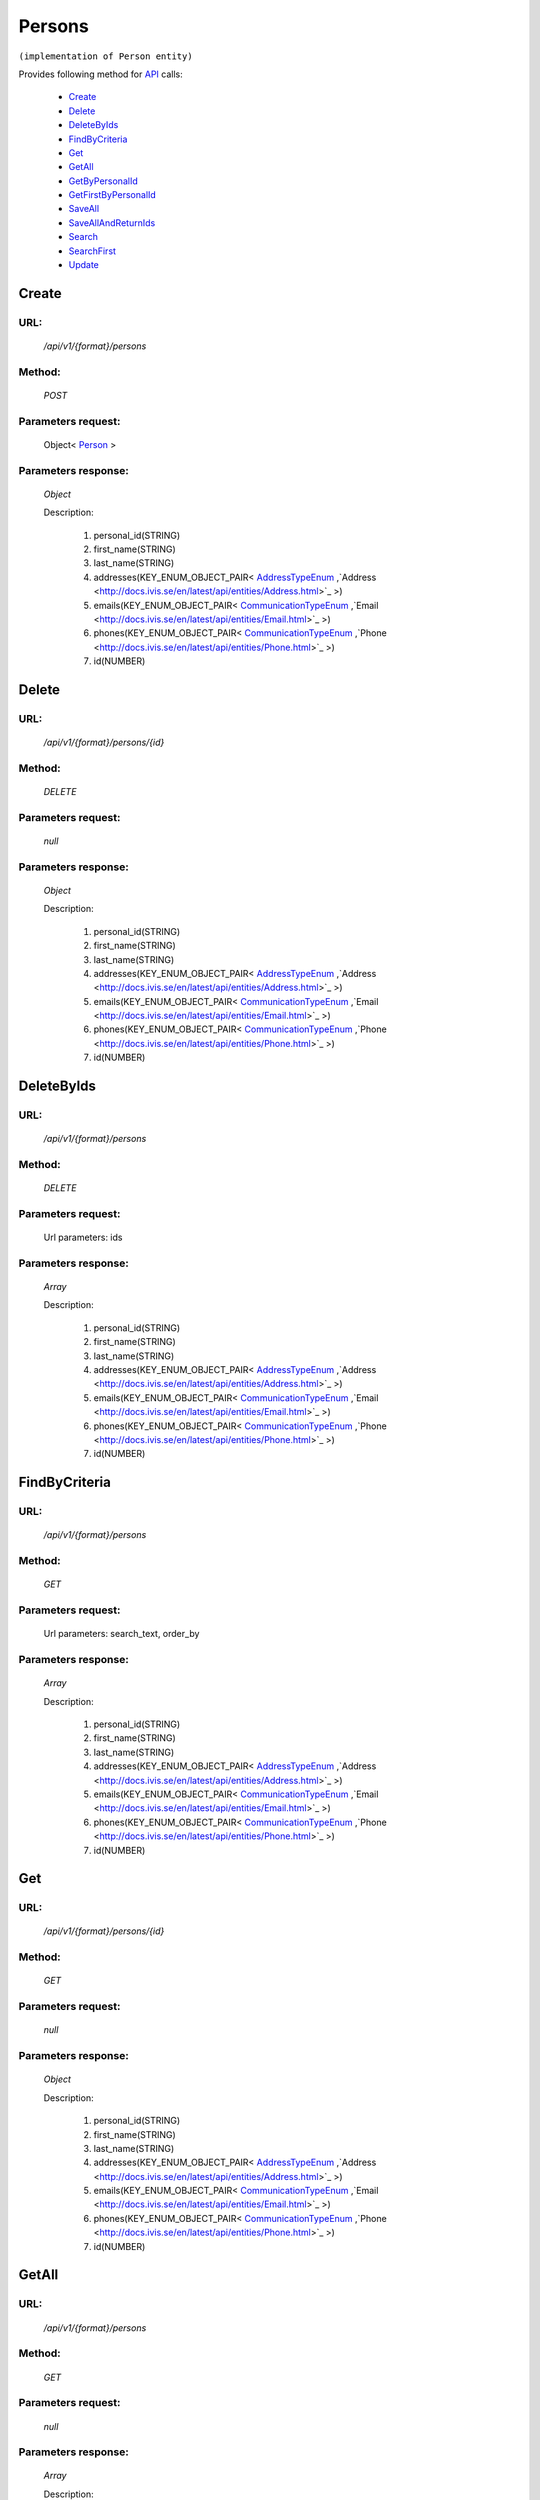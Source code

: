 Persons
=======

``(implementation of Person entity)``

Provides following method for `API <index.html>`_ calls:

    * `Create`_
    * `Delete`_
    * `DeleteByIds`_
    * `FindByCriteria`_
    * `Get`_
    * `GetAll`_
    * `GetByPersonalId`_
    * `GetFirstByPersonalId`_
    * `SaveAll`_
    * `SaveAllAndReturnIds`_
    * `Search`_
    * `SearchFirst`_
    * `Update`_

.. _`Create`:

Create
------

URL:
~~~~
    */api/v1/{format}/persons*

Method:
~~~~~~~
    *POST*

Parameters request:
~~~~~~~~~~~~~~~~~~~
    Object< `Person <http://docs.ivis.se/en/latest/api/entities/Person.html>`_ >

Parameters response:
~~~~~~~~~~~~~~~~~~~~
    *Object*

    Description:

        #. personal_id(STRING)
        #. first_name(STRING)
        #. last_name(STRING)
        #. addresses(KEY_ENUM_OBJECT_PAIR< `AddressTypeEnum <http://docs.ivis.se/en/latest/api/entities/AddressTypeEnum.html>`_ ,`Address <http://docs.ivis.se/en/latest/api/entities/Address.html>`_ >)
        #. emails(KEY_ENUM_OBJECT_PAIR< `CommunicationTypeEnum <http://docs.ivis.se/en/latest/api/entities/CommunicationTypeEnum.html>`_ ,`Email <http://docs.ivis.se/en/latest/api/entities/Email.html>`_ >)
        #. phones(KEY_ENUM_OBJECT_PAIR< `CommunicationTypeEnum <http://docs.ivis.se/en/latest/api/entities/CommunicationTypeEnum.html>`_ ,`Phone <http://docs.ivis.se/en/latest/api/entities/Phone.html>`_ >)
        #. id(NUMBER)

.. _`Delete`:

Delete
------

URL:
~~~~
    */api/v1/{format}/persons/{id}*

Method:
~~~~~~~
    *DELETE*

Parameters request:
~~~~~~~~~~~~~~~~~~~
    *null*

Parameters response:
~~~~~~~~~~~~~~~~~~~~
    *Object*

    Description:

        #. personal_id(STRING)
        #. first_name(STRING)
        #. last_name(STRING)
        #. addresses(KEY_ENUM_OBJECT_PAIR< `AddressTypeEnum <http://docs.ivis.se/en/latest/api/entities/AddressTypeEnum.html>`_ ,`Address <http://docs.ivis.se/en/latest/api/entities/Address.html>`_ >)
        #. emails(KEY_ENUM_OBJECT_PAIR< `CommunicationTypeEnum <http://docs.ivis.se/en/latest/api/entities/CommunicationTypeEnum.html>`_ ,`Email <http://docs.ivis.se/en/latest/api/entities/Email.html>`_ >)
        #. phones(KEY_ENUM_OBJECT_PAIR< `CommunicationTypeEnum <http://docs.ivis.se/en/latest/api/entities/CommunicationTypeEnum.html>`_ ,`Phone <http://docs.ivis.se/en/latest/api/entities/Phone.html>`_ >)
        #. id(NUMBER)

.. _`DeleteByIds`:

DeleteByIds
-----------

URL:
~~~~
    */api/v1/{format}/persons*

Method:
~~~~~~~
    *DELETE*

Parameters request:
~~~~~~~~~~~~~~~~~~~
    Url parameters: ids

Parameters response:
~~~~~~~~~~~~~~~~~~~~
    *Array*

    Description:

        #. personal_id(STRING)
        #. first_name(STRING)
        #. last_name(STRING)
        #. addresses(KEY_ENUM_OBJECT_PAIR< `AddressTypeEnum <http://docs.ivis.se/en/latest/api/entities/AddressTypeEnum.html>`_ ,`Address <http://docs.ivis.se/en/latest/api/entities/Address.html>`_ >)
        #. emails(KEY_ENUM_OBJECT_PAIR< `CommunicationTypeEnum <http://docs.ivis.se/en/latest/api/entities/CommunicationTypeEnum.html>`_ ,`Email <http://docs.ivis.se/en/latest/api/entities/Email.html>`_ >)
        #. phones(KEY_ENUM_OBJECT_PAIR< `CommunicationTypeEnum <http://docs.ivis.se/en/latest/api/entities/CommunicationTypeEnum.html>`_ ,`Phone <http://docs.ivis.se/en/latest/api/entities/Phone.html>`_ >)
        #. id(NUMBER)

.. _`FindByCriteria`:

FindByCriteria
--------------

URL:
~~~~
    */api/v1/{format}/persons*

Method:
~~~~~~~
    *GET*

Parameters request:
~~~~~~~~~~~~~~~~~~~
    Url parameters: search_text, order_by

Parameters response:
~~~~~~~~~~~~~~~~~~~~
    *Array*

    Description:

        #. personal_id(STRING)
        #. first_name(STRING)
        #. last_name(STRING)
        #. addresses(KEY_ENUM_OBJECT_PAIR< `AddressTypeEnum <http://docs.ivis.se/en/latest/api/entities/AddressTypeEnum.html>`_ ,`Address <http://docs.ivis.se/en/latest/api/entities/Address.html>`_ >)
        #. emails(KEY_ENUM_OBJECT_PAIR< `CommunicationTypeEnum <http://docs.ivis.se/en/latest/api/entities/CommunicationTypeEnum.html>`_ ,`Email <http://docs.ivis.se/en/latest/api/entities/Email.html>`_ >)
        #. phones(KEY_ENUM_OBJECT_PAIR< `CommunicationTypeEnum <http://docs.ivis.se/en/latest/api/entities/CommunicationTypeEnum.html>`_ ,`Phone <http://docs.ivis.se/en/latest/api/entities/Phone.html>`_ >)
        #. id(NUMBER)

.. _`Get`:

Get
---

URL:
~~~~
    */api/v1/{format}/persons/{id}*

Method:
~~~~~~~
    *GET*

Parameters request:
~~~~~~~~~~~~~~~~~~~
    *null*

Parameters response:
~~~~~~~~~~~~~~~~~~~~
    *Object*

    Description:

        #. personal_id(STRING)
        #. first_name(STRING)
        #. last_name(STRING)
        #. addresses(KEY_ENUM_OBJECT_PAIR< `AddressTypeEnum <http://docs.ivis.se/en/latest/api/entities/AddressTypeEnum.html>`_ ,`Address <http://docs.ivis.se/en/latest/api/entities/Address.html>`_ >)
        #. emails(KEY_ENUM_OBJECT_PAIR< `CommunicationTypeEnum <http://docs.ivis.se/en/latest/api/entities/CommunicationTypeEnum.html>`_ ,`Email <http://docs.ivis.se/en/latest/api/entities/Email.html>`_ >)
        #. phones(KEY_ENUM_OBJECT_PAIR< `CommunicationTypeEnum <http://docs.ivis.se/en/latest/api/entities/CommunicationTypeEnum.html>`_ ,`Phone <http://docs.ivis.se/en/latest/api/entities/Phone.html>`_ >)
        #. id(NUMBER)

.. _`GetAll`:

GetAll
------

URL:
~~~~
    */api/v1/{format}/persons*

Method:
~~~~~~~
    *GET*

Parameters request:
~~~~~~~~~~~~~~~~~~~
    *null*

Parameters response:
~~~~~~~~~~~~~~~~~~~~
    *Array*

    Description:

        #. personal_id(STRING)
        #. first_name(STRING)
        #. last_name(STRING)
        #. addresses(KEY_ENUM_OBJECT_PAIR< `AddressTypeEnum <http://docs.ivis.se/en/latest/api/entities/AddressTypeEnum.html>`_ ,`Address <http://docs.ivis.se/en/latest/api/entities/Address.html>`_ >)
        #. emails(KEY_ENUM_OBJECT_PAIR< `CommunicationTypeEnum <http://docs.ivis.se/en/latest/api/entities/CommunicationTypeEnum.html>`_ ,`Email <http://docs.ivis.se/en/latest/api/entities/Email.html>`_ >)
        #. phones(KEY_ENUM_OBJECT_PAIR< `CommunicationTypeEnum <http://docs.ivis.se/en/latest/api/entities/CommunicationTypeEnum.html>`_ ,`Phone <http://docs.ivis.se/en/latest/api/entities/Phone.html>`_ >)
        #. id(NUMBER)

.. _`GetByPersonalId`:

GetByPersonalId
---------------

URL:
~~~~
    */api/v1/{format}/persons*

Method:
~~~~~~~
    *GET*

Parameters request:
~~~~~~~~~~~~~~~~~~~
    Url parameters: personalId

Parameters response:
~~~~~~~~~~~~~~~~~~~~
    *Array*

    Description:

        #. personal_id(STRING)
        #. first_name(STRING)
        #. last_name(STRING)
        #. addresses(KEY_ENUM_OBJECT_PAIR< `AddressTypeEnum <http://docs.ivis.se/en/latest/api/entities/AddressTypeEnum.html>`_ ,`Address <http://docs.ivis.se/en/latest/api/entities/Address.html>`_ >)
        #. emails(KEY_ENUM_OBJECT_PAIR< `CommunicationTypeEnum <http://docs.ivis.se/en/latest/api/entities/CommunicationTypeEnum.html>`_ ,`Email <http://docs.ivis.se/en/latest/api/entities/Email.html>`_ >)
        #. phones(KEY_ENUM_OBJECT_PAIR< `CommunicationTypeEnum <http://docs.ivis.se/en/latest/api/entities/CommunicationTypeEnum.html>`_ ,`Phone <http://docs.ivis.se/en/latest/api/entities/Phone.html>`_ >)
        #. id(NUMBER)

.. _`GetFirstByPersonalId`:

GetFirstByPersonalId
--------------------

URL:
~~~~
    */api/v1/{format}/persons*

Method:
~~~~~~~
    *GET*

Parameters request:
~~~~~~~~~~~~~~~~~~~
    Url parameters: personalId, first

Parameters response:
~~~~~~~~~~~~~~~~~~~~
    *Object*

    Description:

        #. personal_id(STRING)
        #. first_name(STRING)
        #. last_name(STRING)
        #. addresses(KEY_ENUM_OBJECT_PAIR< `AddressTypeEnum <http://docs.ivis.se/en/latest/api/entities/AddressTypeEnum.html>`_ ,`Address <http://docs.ivis.se/en/latest/api/entities/Address.html>`_ >)
        #. emails(KEY_ENUM_OBJECT_PAIR< `CommunicationTypeEnum <http://docs.ivis.se/en/latest/api/entities/CommunicationTypeEnum.html>`_ ,`Email <http://docs.ivis.se/en/latest/api/entities/Email.html>`_ >)
        #. phones(KEY_ENUM_OBJECT_PAIR< `CommunicationTypeEnum <http://docs.ivis.se/en/latest/api/entities/CommunicationTypeEnum.html>`_ ,`Phone <http://docs.ivis.se/en/latest/api/entities/Phone.html>`_ >)
        #. id(NUMBER)

.. _`SaveAll`:

SaveAll
-------

URL:
~~~~
    */api/v1/{format}/persons/saveall*

Method:
~~~~~~~
    *POST*

Parameters request:
~~~~~~~~~~~~~~~~~~~
    Array< `Person <http://docs.ivis.se/en/latest/api/entities/Person.html>`_ >

Parameters response:
~~~~~~~~~~~~~~~~~~~~
    *Array*

    Description:

        #. personal_id(STRING)
        #. first_name(STRING)
        #. last_name(STRING)
        #. addresses(KEY_ENUM_OBJECT_PAIR< `AddressTypeEnum <http://docs.ivis.se/en/latest/api/entities/AddressTypeEnum.html>`_ ,`Address <http://docs.ivis.se/en/latest/api/entities/Address.html>`_ >)
        #. emails(KEY_ENUM_OBJECT_PAIR< `CommunicationTypeEnum <http://docs.ivis.se/en/latest/api/entities/CommunicationTypeEnum.html>`_ ,`Email <http://docs.ivis.se/en/latest/api/entities/Email.html>`_ >)
        #. phones(KEY_ENUM_OBJECT_PAIR< `CommunicationTypeEnum <http://docs.ivis.se/en/latest/api/entities/CommunicationTypeEnum.html>`_ ,`Phone <http://docs.ivis.se/en/latest/api/entities/Phone.html>`_ >)
        #. id(NUMBER)

.. _`SaveAllAndReturnIds`:

SaveAllAndReturnIds
-------------------

URL:
~~~~
    */api/v1/{format}/persons/saveall*

Method:
~~~~~~~
    *POST*

Parameters request:
~~~~~~~~~~~~~~~~~~~
    Url parameters: full

    Array< `Person <http://docs.ivis.se/en/latest/api/entities/Person.html>`_ >

Parameters response:
~~~~~~~~~~~~~~~~~~~~
    *Array*

    Description:


.. _`Search`:

Search
------

URL:
~~~~
    */api/v1/{format}/persons/search*

Method:
~~~~~~~
    *POST*

Parameters request:
~~~~~~~~~~~~~~~~~~~
    Array< `SearchCriteries$SearchCriteriaResult <http://docs.ivis.se/en/latest/api/entities/SearchCriteries$SearchCriteriaResult.html>`_ >

Parameters response:
~~~~~~~~~~~~~~~~~~~~
    *Array*

    Description:

        #. personal_id(STRING)
        #. first_name(STRING)
        #. last_name(STRING)
        #. addresses(KEY_ENUM_OBJECT_PAIR< `AddressTypeEnum <http://docs.ivis.se/en/latest/api/entities/AddressTypeEnum.html>`_ ,`Address <http://docs.ivis.se/en/latest/api/entities/Address.html>`_ >)
        #. emails(KEY_ENUM_OBJECT_PAIR< `CommunicationTypeEnum <http://docs.ivis.se/en/latest/api/entities/CommunicationTypeEnum.html>`_ ,`Email <http://docs.ivis.se/en/latest/api/entities/Email.html>`_ >)
        #. phones(KEY_ENUM_OBJECT_PAIR< `CommunicationTypeEnum <http://docs.ivis.se/en/latest/api/entities/CommunicationTypeEnum.html>`_ ,`Phone <http://docs.ivis.se/en/latest/api/entities/Phone.html>`_ >)
        #. id(NUMBER)

.. _`SearchFirst`:

SearchFirst
-----------

URL:
~~~~
    */api/v1/{format}/persons/search/first*

Method:
~~~~~~~
    *POST*

Parameters request:
~~~~~~~~~~~~~~~~~~~
    Array< `SearchCriteries$SearchCriteriaResult <http://docs.ivis.se/en/latest/api/entities/SearchCriteries$SearchCriteriaResult.html>`_ >

Parameters response:
~~~~~~~~~~~~~~~~~~~~
    *Object*

    Description:

        #. personal_id(STRING)
        #. first_name(STRING)
        #. last_name(STRING)
        #. addresses(KEY_ENUM_OBJECT_PAIR< `AddressTypeEnum <http://docs.ivis.se/en/latest/api/entities/AddressTypeEnum.html>`_ ,`Address <http://docs.ivis.se/en/latest/api/entities/Address.html>`_ >)
        #. emails(KEY_ENUM_OBJECT_PAIR< `CommunicationTypeEnum <http://docs.ivis.se/en/latest/api/entities/CommunicationTypeEnum.html>`_ ,`Email <http://docs.ivis.se/en/latest/api/entities/Email.html>`_ >)
        #. phones(KEY_ENUM_OBJECT_PAIR< `CommunicationTypeEnum <http://docs.ivis.se/en/latest/api/entities/CommunicationTypeEnum.html>`_ ,`Phone <http://docs.ivis.se/en/latest/api/entities/Phone.html>`_ >)
        #. id(NUMBER)

.. _`Update`:

Update
------

URL:
~~~~
    */api/v1/{format}/persons/{id}*

Method:
~~~~~~~
    *PUT*

Parameters request:
~~~~~~~~~~~~~~~~~~~
    Object< `Person <http://docs.ivis.se/en/latest/api/entities/Person.html>`_ >

Parameters response:
~~~~~~~~~~~~~~~~~~~~
    *Object*

    Description:

        #. personal_id(STRING)
        #. first_name(STRING)
        #. last_name(STRING)
        #. addresses(KEY_ENUM_OBJECT_PAIR< `AddressTypeEnum <http://docs.ivis.se/en/latest/api/entities/AddressTypeEnum.html>`_ ,`Address <http://docs.ivis.se/en/latest/api/entities/Address.html>`_ >)
        #. emails(KEY_ENUM_OBJECT_PAIR< `CommunicationTypeEnum <http://docs.ivis.se/en/latest/api/entities/CommunicationTypeEnum.html>`_ ,`Email <http://docs.ivis.se/en/latest/api/entities/Email.html>`_ >)
        #. phones(KEY_ENUM_OBJECT_PAIR< `CommunicationTypeEnum <http://docs.ivis.se/en/latest/api/entities/CommunicationTypeEnum.html>`_ ,`Phone <http://docs.ivis.se/en/latest/api/entities/Phone.html>`_ >)
        #. id(NUMBER)


